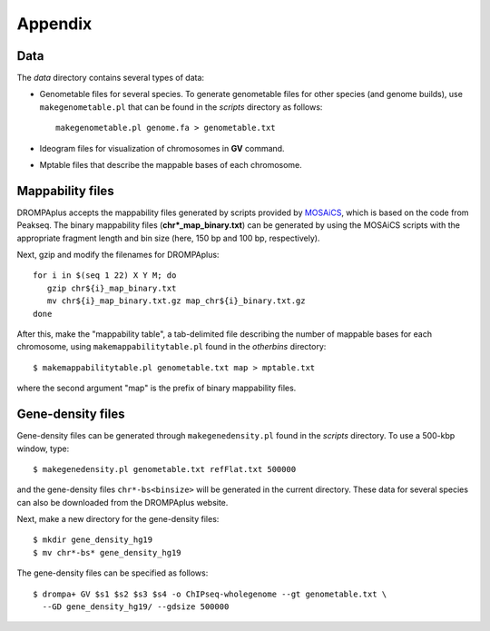 Appendix
=================

Data
----------------

The *data* directory contains several types of data:

- Genometable files for several species. To generate genometable files for other species (and genome builds), use ``makegenometable.pl`` that can be found in the *scripts* directory as follows::

        makegenometable.pl genome.fa > genometable.txt

- Ideogram files for visualization of chromosomes in **GV** command.
- Mptable files that describe the mappable bases of each chromosome.


Mappability files
-----------------------------------

DROMPAplus accepts the mappability files generated by scripts provided by `MOSAiCS <http://www.stat.wisc.edu/\~{}keles/Software/mosaics>`_, which is based on the code from Peakseq.
The binary mappability files (**chr*_map_binary.txt**) can be generated by using the MOSAiCS scripts with the appropriate fragment length and bin size (here, 150 bp and 100 bp, respectively).

Next, gzip and modify the filenames for DROMPAplus::

    for i in $(seq 1 22) X Y M; do
       gzip chr${i}_map_binary.txt
       mv chr${i}_map_binary.txt.gz map_chr${i}_binary.txt.gz
    done

After this, make the "mappability table", a tab-delimited file describing the number of mappable bases for each chromosome, using ``makemappabilitytable.pl`` found in the *otherbins* directory::

    $ makemappabilitytable.pl genometable.txt map > mptable.txt

where the second argument "map" is the prefix of binary mappability files.

Gene-density files
--------------------------

Gene-density files can be generated through ``makegenedensity.pl`` found in the *scripts* directory.
To use a 500-kbp window, type::

     $ makegenedensity.pl genometable.txt refFlat.txt 500000

and the gene-density files ``chr*-bs<binsize>`` will be generated in the current directory. 
These data for several species can also be downloaded from the DROMPAplus website.

Next, make a new directory for the gene-density files::

    $ mkdir gene_density_hg19
    $ mv chr*-bs* gene_density_hg19

The gene-density files can be specified as follows::
 
    $ drompa+ GV $s1 $s2 $s3 $s4 -o ChIPseq-wholegenome --gt genometable.txt \
      --GD gene_density_hg19/ --gdsize 500000


